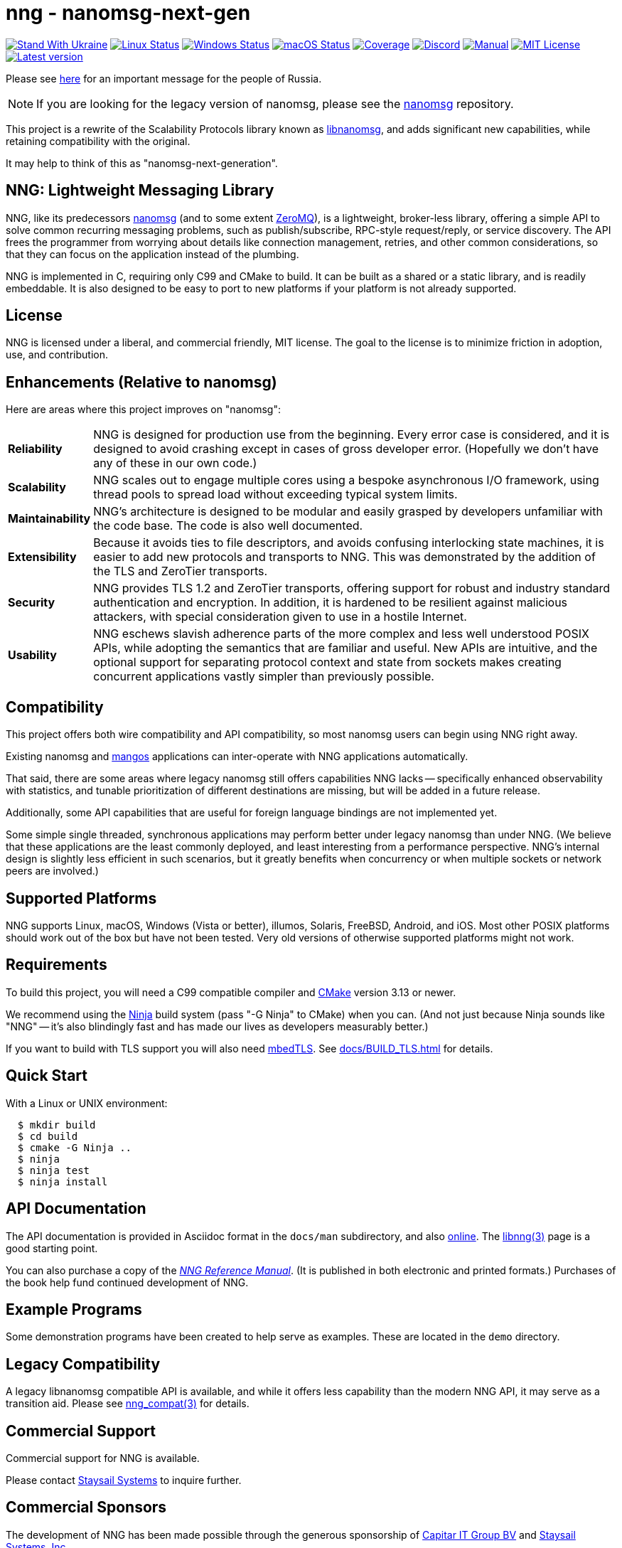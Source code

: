 ifdef::env-github[]
:note-caption: :information_source:
:important-caption: :heavy_exclamation_mark:
endif::[]
= nng - nanomsg-next-gen

// Note: This README is optimized for display with Asciidoctor, or
// on the github status page.  An HTML version is in the same directory
// and may be more pleasantly formatted for human readers (when opened
// in a browser).

// Note: If you're updating this file, don't forget to re-run asciidoctor
// to update the aforementioned HTML file!

image:https://raw.githubusercontent.com/vshymanskyy/StandWithUkraine/main/badges/StandWithUkraine.svg[Stand With Ukraine,link="https://stand-with-ukraine.pp.ua"]
image:https://img.shields.io/github/actions/workflow/status/nanomsg/nng/linux.yml?branch=master&logoColor=grey&logo=ubuntu&label=[Linux Status,link="https://github.com/nanomsg/nng/actions"]
image:https://img.shields.io/github/actions/workflow/status/nanomsg/nng/windows.yml?branch=master&logoColor=grey&logo=windows&label=[Windows Status,link="https://github.com/nanomsg/nng/actions"]
image:https://img.shields.io/github/actions/workflow/status/nanomsg/nng/darwin.yml?branch=master&logoColor=grey&logo=apple&label=[macOS Status,link="https://github.com/nanomsg/nng/actions"]
image:https://img.shields.io/codecov/c/github/nanomsg/nng?logo=codecov&logoColor=grey&label=[Coverage,link="https://codecov.io/gh/nanomsg/nng"]
image:https://img.shields.io/discord/639573728212156478?label=&logo=discord[Discord,link="https://discord.gg/Xnac6b9"]
image:https://img.shields.io/static/v1?label=&message=docs&logo=asciidoctor&logoColor=silver&color=blue[Manual,link="https://nng.nanomsg.org/man"]
image:https://img.shields.io/github/license/nanomsg/nng.svg?logoColor=silver&logo=open-source-initiative&label=&color=blue[MIT License,link="https://github.com/nanomsg/nng/blob/master/LICENSE.txt"]
image:https://img.shields.io/github/v/tag/nanomsg/nng.svg?logo=github&label=[Latest version,link="https://github.com/nanomsg/nng/releases"]

Please see <<UKRAINE#,here>> for an important message for the people of Russia.

NOTE: If you are looking for the legacy version of nanomsg, please
see the https://github.com/nanomsg/nanomsg[nanomsg] repository.

This project is a rewrite of the Scalability Protocols
library known as https://github.com/nanomsg/nanomsg[libnanomsg],
and adds significant new capabilities, while retaining
compatibility with the original.

It may help to think of this as "nanomsg-next-generation".

== NNG: Lightweight Messaging Library

NNG, like its predecessors http://nanomsg.org[nanomsg] (and to some extent
http://zeromq.org/[ZeroMQ]), is a lightweight, broker-less library,
offering a simple API to solve common recurring messaging problems,
such as publish/subscribe, RPC-style request/reply, or service discovery.
The API frees the programmer from worrying about details like connection
management, retries, and other common considerations, so that they
can focus on the application instead of the plumbing.

NNG is implemented in C, requiring only C99 and CMake to build.
It can be built as a shared or a static library, and is readily
embeddable.  It is also designed to be easy to port to new platforms
if your platform is not already supported.

== License

NNG is licensed under a liberal, and commercial friendly, MIT license.
The goal to the license is to minimize friction in adoption, use, and
contribution.

== Enhancements (Relative to nanomsg)

Here are areas where this project improves on "nanomsg":

[horizontal]
*Reliability*:: NNG is designed for production use from the beginning.  Every
error case is considered, and it is designed to avoid crashing except in cases
of gross developer error.  (Hopefully we don't have any of these in our own
code.)

*Scalability*:: NNG scales out to engage multiple cores using a bespoke
asynchronous I/O framework, using thread pools to spread load without
exceeding typical system limits.

*Maintainability*:: NNG's architecture is designed to be modular and
easily grasped by developers unfamiliar with the code base.  The code
is also well documented.

*Extensibility*:: Because it avoids ties to file descriptors, and avoids
confusing interlocking state machines, it is easier to add new protocols
and transports to NNG.  This was demonstrated by the addition of the
TLS and ZeroTier transports.

*Security*:: NNG provides TLS 1.2 and ZeroTier transports, offering
support for robust and industry standard authentication and encryption.
In addition, it is hardened to be resilient against malicious attackers,
with special consideration given to use in a hostile Internet.

*Usability*:: NNG eschews slavish adherence parts of the more complex and
less well understood POSIX APIs, while adopting the semantics that are
familiar and useful.  New APIs are intuitive, and the optional support
for separating protocol context and state from sockets makes creating
concurrent applications vastly simpler than previously possible.

== Compatibility

This project offers both wire compatibility and API compatibility,
so most nanomsg users can begin using NNG right away.

Existing nanomsg and https://github.com/nanomsg/mangos[mangos] applications
can inter-operate with NNG applications automatically.

That said, there are some areas where legacy nanomsg still offers
capabilities NNG lacks -- specifically enhanced observability with
statistics, and tunable prioritization of different destinations
are missing, but will be added in a future release.

Additionally, some API capabilities that are useful for foreign
language bindings are not implemented yet.

Some simple single threaded, synchronous applications may perform better under
legacy nanomsg than under NNG.  (We believe that these applications are the
least commonly deployed, and least interesting from a performance perspective.
NNG's internal design is slightly less efficient in such scenarios, but it
greatly benefits when concurrency or when multiple sockets or network peers
are involved.)

== Supported Platforms

NNG supports Linux, macOS, Windows (Vista or better), illumos, Solaris,
FreeBSD, Android, and iOS.  Most other POSIX platforms should work out of
the box but have not been tested.  Very old versions of otherwise supported
platforms might not work.

== Requirements

To build this project, you will need a C99 compatible compiler and
http://www.cmake.org[CMake] version 3.13 or newer.

We recommend using the https://ninja-build.org[Ninja] build
system (pass "-G Ninja" to CMake) when you can.
(And not just because Ninja sounds like "NNG" -- it's also
blindingly fast and has made our lives as developers measurably better.)

If you want to build with TLS support you will also need
https://tls.mbed.org[mbedTLS].  See <<docs/BUILD_TLS.adoc#>> for details.

== Quick Start

With a Linux or UNIX environment:

[source,sh]
----
  $ mkdir build
  $ cd build
  $ cmake -G Ninja ..
  $ ninja
  $ ninja test
  $ ninja install
----

== API Documentation

The API documentation is provided in Asciidoc format in the
`docs/man` subdirectory, and also
https://nanomsg.github.io/nng[online].
The <<docs/man/libnng.3.adoc#,libnng(3)>> page is a good starting point.

You can also purchase a copy of the
http://staysail.tech/books/nng_reference/index.html[__NNG Reference Manual__].
(It is published in both electronic and printed formats.)
Purchases of the book help fund continued development of NNG.

== Example Programs

Some demonstration programs have been created to help serve as examples.
These are located in the `demo` directory.

== Legacy Compatibility

A legacy libnanomsg compatible API is available, and while it offers
less capability than the modern NNG API, it may serve as a transition aid.
Please see <<docs/man/nng_compat.3compat.adoc#,nng_compat(3)>> for details.

== Commercial Support

Commercial support for NNG is available.

Please contact mailto:info@staysail.tech[Staysail Systems, Inc.] to
inquire further.

== Commercial Sponsors

The development of NNG has been made possible through the generous
sponsorship of https://www.capitar.com[Capitar IT Group BV] and
http://staysail.tech[Staysail Systems, Inc.].
